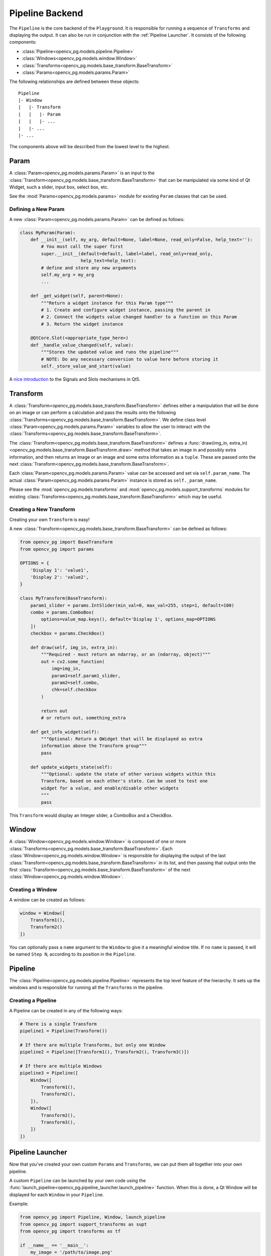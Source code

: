Pipeline Backend
================
The ``Pipeline`` is the core backend of the ``Playground``. It is responsible for running a sequence of ``Transforms`` and displaying the output. It can also be run in conjunction with the :ref:`Pipeline Launcher`. It consists of the following components:

* :class:`Pipeline<opencv_pg.models.pipeline.Pipeline>`
* :class:`Windows<opencv_pg.models.window.Window>`
* :class:`Transforms<opencv_pg.models.base_transform.BaseTransform>`
* :class:`Params<opencv_pg.models.params.Param>`

The following relationships are defined between these objects::

    Pipeline
    |- Window
    |   |- Transform
    |   |   |- Param
    |   |   |- ...
    |   |- ...
    |- ...

The components above will be described from the lowest level to the highest.

Param
-----
A :class:`Param<opencv_pg.models.params.Param>` is an input to the :class:`Transform<opencv_pg.models.base_transform.BaseTransform>` that can be manipulated via some kind of Qt Widget, such a slider, input box, select box, etc.

See the :mod:`Params<opencv_pg.models.params>` module for existing ``Param`` classes that can be used.

Defining a New Param
^^^^^^^^^^^^^^^^^^^^
A new :class:`Param<opencv_pg.models.params.Param>` can be defined as follows:

.. code-block:: python

    class MyParam(Param):
        def __init__(self, my_arg, default=None, label=None, read_only=False, help_text=''):
            # You must call the super first
            super.__init__(default=default, label=label, read_only=read_only,
                           help_text=help_text):
            # define and store any new arguments
            self.my_arg = my_arg
            ...

        def _get_widget(self, parent=None):
            """Return a widget instance for this Param type"""
            # 1. Create and configure widget instance, passing the parent in
            # 2. Connect the widgets value changed handler to a function on this Param
            # 3. Return the widget instance

        @QtCore.Slot(<appropriate_type_here>)
        def _handle_value_changed(self, value):
            """Stores the updated value and runs the pipeline"""
            # NOTE: Do any necessary conversion to value here before storing it
            self._store_value_and_start(value)

A `nice introduction <https://wiki.qt.io/Qt_for_Python_Signals_and_Slots>`_ to the Signals and Slots mechanisms in Qt5.

Transform
---------
A :class:`Transform<opencv_pg.models.base_transform.BaseTransform>` defines either a manipulation that will be done on an image or can perform a calculation and pass the results onto the following :class:`Transforms<opencv_pg.models.base_transform.BaseTransform>`. We define class level :class:`Param<opencv_pg.models.params.Param>` variables to allow the user to interact with the :class:`Transforms<opencv_pg.models.base_transform.BaseTransform>`.

The :class:`Transform<opencv_pg.models.base_transform.BaseTransform>` defines a :func:`draw(img_in, extra_in)<opencv_pg.models.base_transform.BaseTransform.draw>` method that takes an image in and possibly extra information, and then returns an image or an image and some extra information as a ``tuple``. These are passed onto the next :class:`Transform<opencv_pg.models.base_transform.BaseTransform>`.

Each :class:`Param<opencv_pg.models.params.Param>` value can be accessed and set via ``self.param_name``. The actual :class:`Param<opencv_pg.models.params.Param>` instance is stored as ``self._param_name``.

Please see the :mod:`opencv_pg.models.transforms` and  :mod:`opencv_pg.models.support_transforms` modules for existing :class:`Transforms<opencv_pg.models.base_transform.BaseTransform>` which may be useful.

Creating a New Transform
^^^^^^^^^^^^^^^^^^^^^^^^
Creating your own ``Transform`` is easy!

A new :class:`Transform<opencv_pg.models.base_transform.BaseTransform>` can be defined as follows:

.. code-block:: python

    from opencv_pg import BaseTransform
    from opencv_pg import params

    OPTIONS = {
        'Display 1': 'value1',
        'Display 2': 'value2',
    }

    class MyTransform(BaseTransform):
        param1_slider = params.IntSlider(min_val=0, max_val=255, step=1, default=100)
        combo = params.ComboBox(
            options=value_map.keys(), default='Display 1', options_map=OPTIONS
        ])
        checkbox = params.CheckBox()

        def draw(self, img_in, extra_in):
            """Required - must return an ndarray, or an (ndarray, object)"""
            out = cv2.some_function(
                img=img_in,
                param1=self.param1_slider,
                param2=self.combo,
                chk=self.checkbox
            )

            return out
            # or return out, something_extra

        def get_info_widget(self):
            """Optional: Return a QWidget that will be displayed as extra
            information above the Transform group"""
            pass

        def update_widgets_state(self):
            """Optional: update the state of other various widgets within this
            Transform, based on each other's state. Can be used to test one
            widget for a value, and enable/disable other widgets
            """
            pass

This ``Transform`` would display an Integer slider, a ComboBox and a CheckBox.

Window
------
A :class:`Window<opencv_pg.models.window.Window>` is composed of one or more :class:`Transforms<opencv_pg.models.base_transform.BaseTransform>`. Each :class:`Window<opencv_pg.models.window.Window>` is responsible for displaying the output of the last :class:`Transform<opencv_pg.models.base_transform.BaseTransform>` in its list, and then passing that output onto the first :class:`Transform<opencv_pg.models.base_transform.BaseTransform>` of the next :class:`Window<opencv_pg.models.window.Window>`.

Creating a Window
^^^^^^^^^^^^^^^^^
A window can be created as follows:

.. code-block:: python

    window = Window([
        Transform1(),
        Transform2()
    ])

You can optionally pass a ``name`` argument to the ``Window`` to give it a meaningful window title. If no ``name`` is passed, it will be named ``Step N``, according to its position in the ``Pipeline``.

Pipeline
--------
The :class:`Pipeline<opencv_pg.models.pipeline.Pipeline>` represents the top level feature of the hierarchy. It sets up the windows and is responsible for running all the ``Transforms`` in the pipeline.

Creating a Pipeline
^^^^^^^^^^^^^^^^^^^
A Pipeline can be created in any of the following ways:

.. code-block:: python

    # There is a single Transform
    pipeline1 = Pipeline(Transform())

    # If there are multiple Transforms, but only one Window
    pipeline2 = Pipeline([Transform1(), Transform2(), Transform3()])

    # If there are multiple Windows
    pipeline3 = Pipeline([
        Window([
            Transform1(),
            Transform2(),
        ]),
        Window([
            Transform2(),
            Transform3(),
        ])
    ])

Pipeline Launcher
-----------------
Now that you've created your own custom ``Params`` and ``Transforms``, we can put them all together into your own pipeline.

A custom ``Pipeline`` can be launched by your own code using the :func:`launch_pipeline<opencv_pg.pipeline_launcher.launch_pipeline>` function. When this is done, a Qt Window will be displayed for each ``Window`` in your ``Pipeline``.

Example:

.. code-block:: python

    from opencv_pg import Pipeline, Window, launch_pipeline
    from opencv_pg import support_transforms as supt
    from opencv_pg import transforms as tf

    if __name__ == '__main__':
        my_image = '/path/to/image.png'

        pipeline = Pipeline([
            # You could also import and use your own Transforms
            Window([
                supt.LoadImage(my_image),
                supt.CvtColor(),
                tf.InRange(),
                supt.BitwiseAnd(),
            ]),
            Window([
                tf.Canny(),
            ]),
        ])

        launch_pipeline(pipeline)

This will show two ``Windows``. The first with the final output of the ``BitwiseAnd`` and the second with the output of the ``Canny`` operation.
